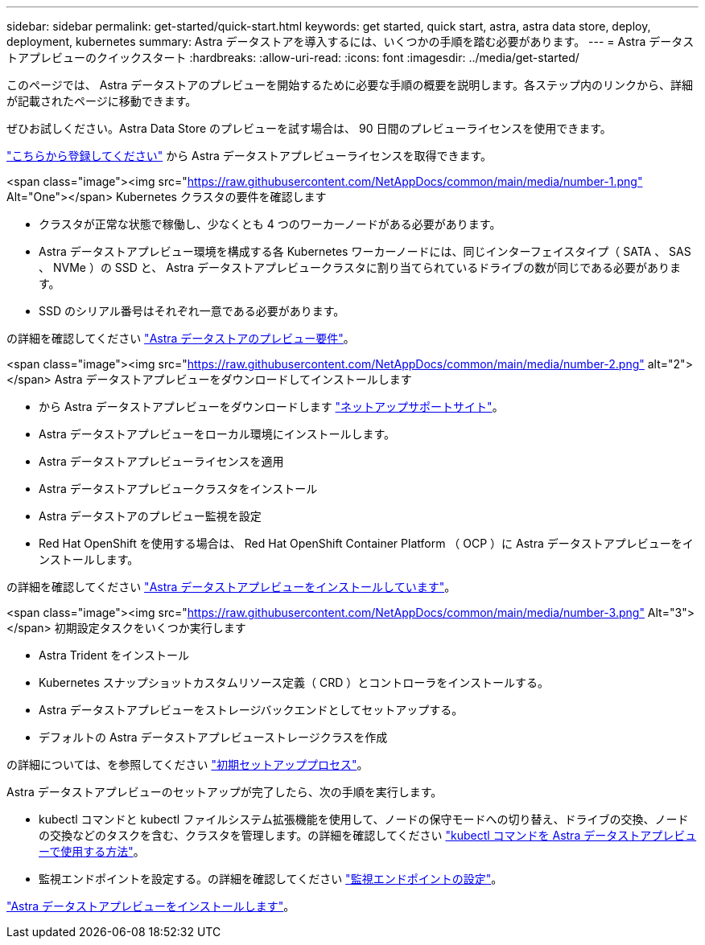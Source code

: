 ---
sidebar: sidebar 
permalink: get-started/quick-start.html 
keywords: get started, quick start, astra, astra data store, deploy, deployment, kubernetes 
summary: Astra データストアを導入するには、いくつかの手順を踏む必要があります。 
---
= Astra データストアプレビューのクイックスタート
:hardbreaks:
:allow-uri-read: 
:icons: font
:imagesdir: ../media/get-started/


このページでは、 Astra データストアのプレビューを開始するために必要な手順の概要を説明します。各ステップ内のリンクから、詳細が記載されたページに移動できます。

ぜひお試しください。Astra Data Store のプレビューを試す場合は、 90 日間のプレビューライセンスを使用できます。

https://www.netapp.com/cloud-services/astra/data-store-form/["こちらから登録してください"^] から Astra データストアプレビューライセンスを取得できます。

.<span class="image"><img src="https://raw.githubusercontent.com/NetAppDocs/common/main/media/number-1.png"[] Alt="One"></span> Kubernetes クラスタの要件を確認します
* クラスタが正常な状態で稼働し、少なくとも 4 つのワーカーノードがある必要があります。
* Astra データストアプレビュー環境を構成する各 Kubernetes ワーカーノードには、同じインターフェイスタイプ（ SATA 、 SAS 、 NVMe ）の SSD と、 Astra データストアプレビュークラスタに割り当てられているドライブの数が同じである必要があります。
* SSD のシリアル番号はそれぞれ一意である必要があります。


[role="quick-margin-para"]
の詳細を確認してください link:../get-started/requirements.html["Astra データストアのプレビュー要件"]。

.<span class="image"><img src="https://raw.githubusercontent.com/NetAppDocs/common/main/media/number-2.png"[] alt="2"></span> Astra データストアプレビューをダウンロードしてインストールします
* から Astra データストアプレビューをダウンロードします https://mysupport.netapp.com/site/products/all/details/astra-data-store/downloads-tab["ネットアップサポートサイト"^]。
* Astra データストアプレビューをローカル環境にインストールします。
* Astra データストアプレビューライセンスを適用
* Astra データストアプレビュークラスタをインストール
* Astra データストアのプレビュー監視を設定
* Red Hat OpenShift を使用する場合は、 Red Hat OpenShift Container Platform （ OCP ）に Astra データストアプレビューをインストールします。


[role="quick-margin-para"]
の詳細を確認してください link:../get-started/install-ads.html["Astra データストアプレビューをインストールしています"]。

.<span class="image"><img src="https://raw.githubusercontent.com/NetAppDocs/common/main/media/number-3.png"[] Alt="3"></span> 初期設定タスクをいくつか実行します
* Astra Trident をインストール
* Kubernetes スナップショットカスタムリソース定義（ CRD ）とコントローラをインストールする。
* Astra データストアプレビューをストレージバックエンドとしてセットアップする。
* デフォルトの Astra データストアプレビューストレージクラスを作成


[role="quick-margin-para"]
の詳細については、を参照してください link:../get-started/setup-ads.html["初期セットアッププロセス"]。

[role="quick-margin-para"]
Astra データストアプレビューのセットアップが完了したら、次の手順を実行します。

* kubectl コマンドと kubectl ファイルシステム拡張機能を使用して、ノードの保守モードへの切り替え、ドライブの交換、ノードの交換などのタスクを含む、クラスタを管理します。の詳細を確認してください link:../use/kubectl-commands-ads.html["kubectl コマンドを Astra データストアプレビューで使用する方法"]。
* 監視エンドポイントを設定する。の詳細を確認してください link:../use/configure-endpoints.html["監視エンドポイントの設定"]。


[role="quick-margin-para"]
link:../get-started/install-ads.html["Astra データストアプレビューをインストールします"]。
